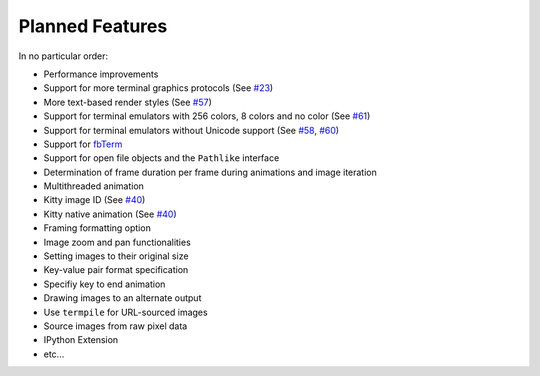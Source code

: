 Planned Features
----------------
In no particular order:

* Performance improvements
* Support for more terminal graphics protocols
  (See `#23 <https://github.com/AnonymouX47/term-image/issues/23>`_)
* More text-based render styles
  (See `#57 <https://github.com/AnonymouX47/term-image/issues/57>`_)
* Support for terminal emulators with 256 colors, 8 colors and no color
  (See `#61 <https://github.com/AnonymouX47/term-image/issues/61>`_)
* Support for terminal emulators without Unicode support
  (See `#58 <https://github.com/AnonymouX47/term-image/issues/58>`_,
  `#60 <https://github.com/AnonymouX47/term-image/issues/60>`_)
* Support for `fbTerm <https://code.google.com/archive/p/fbterm/>`_
* Support for open file objects and the ``Pathlike`` interface
* Determination of frame duration per frame during animations and image iteration
* Multithreaded animation
* Kitty image ID (See `#40 <https://github.com/AnonymouX47/term-image/issues/40>`_)
* Kitty native animation (See `#40 <https://github.com/AnonymouX47/term-image/issues/40>`_)
* Framing formatting option
* Image zoom and pan functionalities
* Setting images to their original size
* Key-value pair format specification
* Specifiy key to end animation
* Drawing images to an alternate output
* Use ``termpile`` for URL-sourced images
* Source images from raw pixel data
* IPython Extension
* etc...
